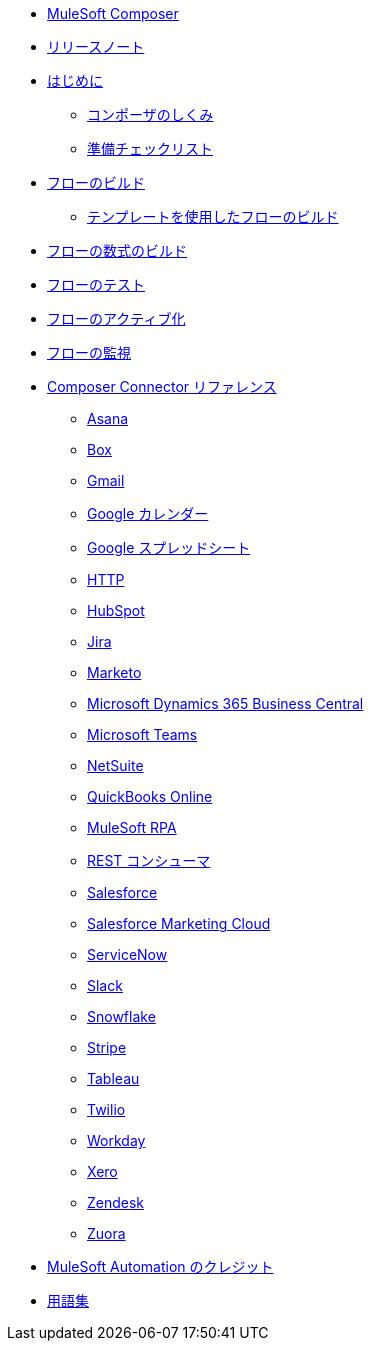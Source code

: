 * xref:ms_composer_overview.adoc[MuleSoft Composer]

* xref:ms_composer_ms_release_notes.adoc[リリースノート]

* xref:ms_composer_prerequisites.adoc[はじめに]
** xref:ms_composer_about_flows.adoc[コンポーザのしくみ]
** xref:ms_composer_checklist.adoc[準備チェックリスト]
* xref:ms_composer_flows.adoc[フローのビルド]
** xref:ms_composer_build_a_flow_using_templates.adoc[テンプレートを使用したフローのビルド]
* xref:ms_composer_custom_expression_editor.adoc[フローの数式のビルド]
* xref:ms_composer_test_flow.adoc[フローのテスト]
* xref:ms_composer_activation.adoc[フローのアクティブ化]
* xref:ms_composer_monitoring.adoc[フローの監視]

* xref:ms_composer_reference.adoc[Composer Connector リファレンス]
** xref:ms_composer_asana_reference.adoc[Asana]
** xref:ms_composer_box_reference.adoc[Box]
** xref:ms_composer_gmail_reference.adoc[Gmail]
** xref:ms_composer_google_calendar_reference.adoc[Google カレンダー]
** xref:ms_composer_googlesheets_reference.adoc[Google スプレッドシート]
** xref:ms_composer_http_reference.adoc[HTTP]
** xref:ms_composer_hubspot_reference.adoc[HubSpot]
** xref:ms_composer_jira_reference.adoc[Jira]
** xref:ms_composer_marketo_reference.adoc[Marketo]
** xref:ms_composer_ms_dynamics_365_business_central_reference.adoc[Microsoft Dynamics 365 Business Central]
** xref:ms_composer_ms_teams_reference.adoc[Microsoft Teams]
** xref:ms_composer_netsuite_reference.adoc[NetSuite]
** xref:ms_composer_quickbooks_reference.adoc[QuickBooks Online]
** xref:ms_composer_rpa_reference.adoc[MuleSoft RPA]
** xref:ms_composer_rest_consumer_reference.adoc[REST コンシューマ]
** xref:ms_composer_salesforce_reference.adoc[Salesforce]
** xref:ms_composer_salesforce_marketing_cloud_reference.adoc[Salesforce Marketing Cloud]
** xref:ms_composer_servicenow_reference.adoc[ServiceNow]
** xref:ms_composer_slack_reference.adoc[Slack]
** xref:ms_composer_snowflake_reference.adoc[Snowflake]
** xref:ms_composer_stripe_reference.adoc[Stripe]
** xref:ms_composer_tableau_reference.adoc[Tableau]
** xref:ms_composer_twilio_reference.adoc[Twilio]
** xref:ms_composer_workday_reference.adoc[Workday]
** xref:ms_composer_xero_reference.adoc[Xero]
** xref:ms_composer_zendesk_reference.adoc[Zendesk]
** xref:ms_composer_zuora_reference.adoc[Zuora]

* xref:ms_composer_automation_credits.adoc[MuleSoft Automation のクレジット]
* xref:ms_composer_glossary.adoc[用語集]
